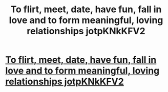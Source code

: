 #+TITLE: To flirt, meet, date, have fun, fall in love and to form meaningful, loving relationships jotpKNkKFV2

* [[http://portwhitby.com/YtemssyE8][To flirt, meet, date, have fun, fall in love and to form meaningful, loving relationships jotpKNkKFV2]]
:PROPERTIES:
:Author: zyxsnmbeapc
:Score: 1
:DateUnix: 1456510931.0
:DateShort: 2016-Feb-26
:END:
